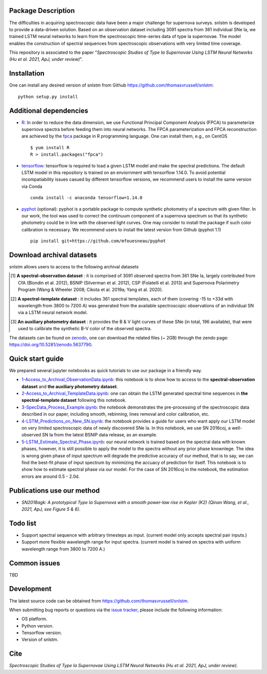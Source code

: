 Package Description
-------------------

The difficulties in acquiring spectroscopic data have been a major challenge for supernova surveys. snlstm is developed to provide a data-driven solution. Based on an observation dataset including 3091 spectra from 361 individual SNe Ia, we trained LSTM neural networks to learn from the spectroscopic time-series data of type Ia supernovae. The model enables the construction of spectral sequences from spectroscopic observations with very limited time coverage. 

This repository is associated to the paper "*Spectroscopic Studies of Type Ia Supernovae Using LSTM Neural Networks (Hu et al. 2021, ApJ, under review)*".

.. image:: https://zenodo.org/badge/doi/10.5281/zenodo.5637790.svg
    :target: https://doi.org/10.5281/zenodo.5637790
.. image:: https://img.shields.io/badge/License-MIT-red.svg
    :target: https://opensource.org/licenses/MIT
.. image:: https://img.shields.io/badge/python-3.7-green.svg
    :target: https://www.python.org/downloads/release/python-370/

Installation
-----------
One can install any desired version of snlstm from Github `<https://github.com/thomasvrussell/snlstm>`_: ::

    python setup.py install

Additional dependencies
-----------

- `R <https://www.r-project.org>`_: In order to reduce the data dimension, we use Functional Principal Component Analysis (FPCA) to parameterize supernova spectra before feeding them into neural networks. The FPCA parameterization and FPCA reconstruction are achieved by the `fpca <https://CRAN.R-project.org/package=fpca>`_ package in R programming language. One can install them, e.g., on CentOS ::

    $ yum install R
    R > install.packages("fpca")

- `tensorflow <https://github.com/tensorflow/tensorflow>`_: tensorflow is required to load a given LSTM model and make the spectral predictions. The default LSTM model in this repository is trained on an enviornment with tensorflow 1.14.0. To avoid potential incompatiability issues casued by different tensorflow versions, we recommend users to install the same version via Conda ::

    conda install -c anaconda tensorflow=1.14.0

- `pyphot <https://github.com/mfouesneau/pyphot>`_ (optional): pyphot is a portable package to compute synthetic photometry of a spectrum with given filter. In our work, the tool was used to correct the continuum component of a supernova spectrum so that its synthetic photometry could be in line with the observed light curves. One may consider to install the package if such color calibration is necessary. We recommend users to install the latest version from Github (pyphot 1.1) ::

    pip install git+https://github.com/mfouesneau/pyphot

Download archival datasets
-----------

snlstm allows users to access to the following archival datasets 

.. [#] **A spectral-observation dataset** : it is comprised of 3091 observed spectra from 361 SNe Ia, largely contributed from CfA (Blondin et al. 2012), BSNIP (Silverman et al. 2012), CSP (Folatelli et al. 2013) and Supernova Polarimetry Program (Wang & Wheeler 2008; Cikota et al. 2019a; Yang et al. 2020).

.. [#] **A spectral-template dataset** : it includes 361 spectral templates, each of them (covering -15 to +33d with wavelength from 3800 to 7200 A) was generated from the available spectroscopic observations of an individual SN via a LSTM neural network model.

.. [#] **An auxiliary photometry dataset** : it provides the B & V light curves of these SNe (in total, 196 available), that were used to calibrate the synthetic B-V color of the observed spectra.

The datasets can be found on `zenodo <https://zenodo.org>`_, one can download the related files (~ 2GB) through the zendo page: `<https://doi.org/10.5281/zenodo.5637790>`_.

Quick start guide
-----------

We prepared several jupyter notebooks as quick tutorials to use our package in a friendly way.

- `1-Access_to_Archival_ObservationData.ipynb </snlstm/notebooks/1-Access_to_Archival_ObservationData.ipynb>`_: this notebook is to show how to access to the **spectral-observation dataset** and **the auxiliary photometry dataset**.  

- `2-Access_to_Archival_TemplateData.ipynb </snlstm/notebooks/2-Access_to_Archival_TemplateData.ipynb>`_: one can obtain the LSTM generated spectral time sequences in **the spectral-template dataset** following this notebook.

- `3-SpecData_Process_Example.ipynb </snlstm/notebooks/3-SpecData_Process_Example.ipynb>`_: the notebook demonstrates the pre-processing of the spectroscopic data described in our paper, including smooth, rebinning, lines removal and color calibration, etc.

- `4-LSTM_Predictions_on_New_SN.ipynb </snlstm/notebooks/4-LSTM_Predictions_on_New_SN.ipynb>`_: the notebook provides a guide for users who want apply our LSTM model on very limited spectroscopic data of newly discovered SNe Ia. In this notebook, we use SN 2016coj, a well-observed SN Ia from the latest BSNIP data release, as an example.

- `5-LSTM_Estimate_Spectral_Phase.ipynb </snlstm/notebooks/5-LSTM_Estimate_Spectral_Phase.ipynb>`_: our neural network is trained based on the spectral data with known phases, however, it is still possible to apply the model to the spectra without any prior phase knownlege. The idea is wrong given phase of input spectrum will degrade the predictive accuracy of our method, that is to say, we can find the best-fit phase of input spectrum by minimizing the accuacy of prediction for itself. This notebook is to show how to estimate spectral phase via our model. For the case of SN 2016coj in the notebook, the estimation errors are around 0.5 - 2.0d.

Publications use our method
-----------

- *SN2018agk: A prototypical Type Ia Supernova with a smooth power-law rise in Kepler (K2) (Qinan Wang, et al., 2021, ApJ, see Figure 5 & 6)*.

Todo list
-----------

- Support spectral sequence with arbitrary timesteps as input. (current model only accepts spectral pair inputs.)

- Support more flexible wavelength range for input spectra. (current model is trained on spectra with uniform wavelength range from 3800 to 7200 A.)

Common issues
-----------

TBD

Development
-----------
The latest source code can be obtained from
`<https://github.com/thomasvrussell/snlstm>`_.

When submitting bug reports or questions via the `issue tracker 
<https://github.com/thomasvrussell/snlstm/issues>`_, please include the following 
information:

- OS platform.
- Python version.
- Tensorflow version.
- Version of snlstm.

Cite
------

*Spectroscopic Studies of Type Ia Supernovae Using LSTM Neural Networks (Hu et al. 2021, ApJ, under review)*. 
